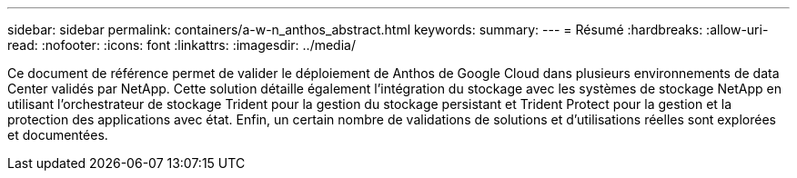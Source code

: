 ---
sidebar: sidebar 
permalink: containers/a-w-n_anthos_abstract.html 
keywords:  
summary:  
---
= Résumé
:hardbreaks:
:allow-uri-read: 
:nofooter: 
:icons: font
:linkattrs: 
:imagesdir: ../media/


[role="lead"]
Ce document de référence permet de valider le déploiement de Anthos de Google Cloud dans plusieurs environnements de data Center validés par NetApp. Cette solution détaille également l'intégration du stockage avec les systèmes de stockage NetApp en utilisant l'orchestrateur de stockage Trident pour la gestion du stockage persistant et Trident Protect pour la gestion et la protection des applications avec état. Enfin, un certain nombre de validations de solutions et d'utilisations réelles sont explorées et documentées.
